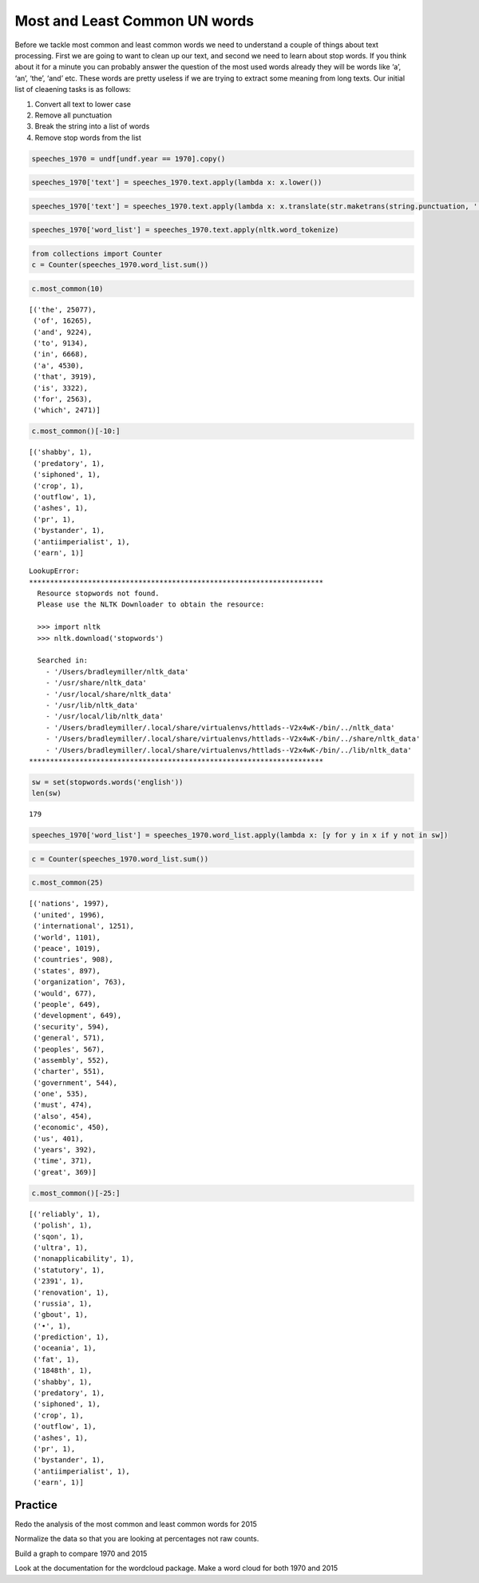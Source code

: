 
Most and Least Common UN words
==============================

Before we tackle most common and least common words we need to
understand a couple of things about text processing. First we are going
to want to clean up our text, and second we need to learn about stop
words. If you think about it for a minute you can probably answer the
question of the most used words already they will be words like ‘a’,
‘an’, ‘the’, ‘and’ etc. These words are pretty useless if we are trying
to extract some meaning from long texts. Our initial list of cleaening
tasks is as follows:

1. Convert all text to lower case
2. Remove all punctuation
3. Break the string into a list of words
4. Remove stop words from the list

.. code:: ipython3

    speeches_1970 = undf[undf.year == 1970].copy()


.. code:: ipython3

    speeches_1970['text'] = speeches_1970.text.apply(lambda x: x.lower())

.. code:: ipython3

    speeches_1970['text'] = speeches_1970.text.apply(lambda x: x.translate(str.maketrans(string.punctuation, ' '*len(string.punctuation))))


.. code:: ipython3

    speeches_1970['word_list'] = speeches_1970.text.apply(nltk.word_tokenize)

.. code:: ipython3

    from collections import Counter
    c = Counter(speeches_1970.word_list.sum())

.. code:: ipython3

    c.most_common(10)




.. parsed-literal::

    [('the', 25077),
     ('of', 16265),
     ('and', 9224),
     ('to', 9134),
     ('in', 6668),
     ('a', 4530),
     ('that', 3919),
     ('is', 3322),
     ('for', 2563),
     ('which', 2471)]



.. code:: ipython3

    c.most_common()[-10:]




.. parsed-literal::

    [('shabby', 1),
     ('predatory', 1),
     ('siphoned', 1),
     ('crop', 1),
     ('outflow', 1),
     ('ashes', 1),
     ('pr', 1),
     ('bystander', 1),
     ('antiimperialist', 1),
     ('earn', 1)]



::

   LookupError:
   **********************************************************************
     Resource stopwords not found.
     Please use the NLTK Downloader to obtain the resource:

     >>> import nltk
     >>> nltk.download('stopwords')

     Searched in:
       - '/Users/bradleymiller/nltk_data'
       - '/usr/share/nltk_data'
       - '/usr/local/share/nltk_data'
       - '/usr/lib/nltk_data'
       - '/usr/local/lib/nltk_data'
       - '/Users/bradleymiller/.local/share/virtualenvs/httlads--V2x4wK-/bin/../nltk_data'
       - '/Users/bradleymiller/.local/share/virtualenvs/httlads--V2x4wK-/bin/../share/nltk_data'
       - '/Users/bradleymiller/.local/share/virtualenvs/httlads--V2x4wK-/bin/../lib/nltk_data'
   **********************************************************************

.. code:: ipython3

    sw = set(stopwords.words('english'))
    len(sw)




.. parsed-literal::

    179



.. code:: ipython3

    speeches_1970['word_list'] = speeches_1970.word_list.apply(lambda x: [y for y in x if y not in sw])

.. code:: ipython3

    c = Counter(speeches_1970.word_list.sum())

.. code:: ipython3

    c.most_common(25)




.. parsed-literal::

    [('nations', 1997),
     ('united', 1996),
     ('international', 1251),
     ('world', 1101),
     ('peace', 1019),
     ('countries', 908),
     ('states', 897),
     ('organization', 763),
     ('would', 677),
     ('people', 649),
     ('development', 649),
     ('security', 594),
     ('general', 571),
     ('peoples', 567),
     ('assembly', 552),
     ('charter', 551),
     ('government', 544),
     ('one', 535),
     ('must', 474),
     ('also', 454),
     ('economic', 450),
     ('us', 401),
     ('years', 392),
     ('time', 371),
     ('great', 369)]



.. code:: ipython3

    c.most_common()[-25:]




.. parsed-literal::

    [('reliably', 1),
     ('polish', 1),
     ('sqon', 1),
     ('ultra', 1),
     ('nonapplicability', 1),
     ('statutory', 1),
     ('2391', 1),
     ('renovation', 1),
     ('russia', 1),
     ('gbout', 1),
     ('•', 1),
     ('prediction', 1),
     ('oceania', 1),
     ('fat', 1),
     ('1848th', 1),
     ('shabby', 1),
     ('predatory', 1),
     ('siphoned', 1),
     ('crop', 1),
     ('outflow', 1),
     ('ashes', 1),
     ('pr', 1),
     ('bystander', 1),
     ('antiimperialist', 1),
     ('earn', 1)]



Practice
~~~~~~~~

Redo the analysis of the most common and least common words for 2015

Normalize the data so that you are looking at percentages not raw
counts.

Build a graph to compare 1970 and 2015

Look at the documentation for the wordcloud package. Make a word cloud
for both 1970 and 2015



